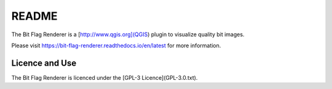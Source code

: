 README
======

The Bit Flag Renderer is a [http://www.qgis.org](QGIS) plugin to visualize quality bit images.

Please visit https://bit-flag-renderer.readthedocs.io/en/latest for more information.

Licence and Use
---------------

The Bit Flag Renderer is licenced under the [GPL-3 Licence](GPL-3.0.txt).
